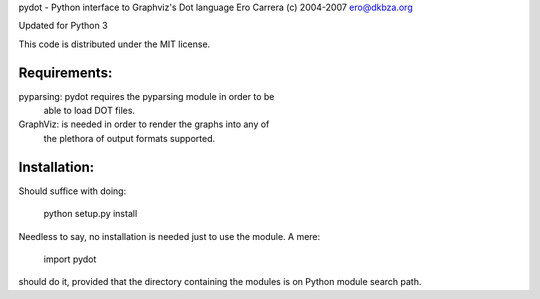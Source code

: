 pydot - Python interface to Graphviz's Dot language
Ero Carrera (c) 2004-2007
ero@dkbza.org

Updated for Python 3

This code is distributed under the MIT license.

Requirements:
-------------

pyparsing: pydot requires the pyparsing module in order to be
	able to load DOT files.

GraphViz:  is needed in order to render the graphs into any of
	the plethora of output formats supported.

Installation:
-------------

Should suffice with doing:

 python setup.py install

Needless to say, no installation is needed just to use the module. A mere:

 import pydot

should do it, provided that the directory containing the modules is on Python
module search path.

